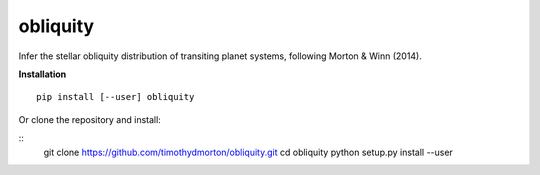 obliquity
=========

Infer the stellar obliquity distribution of transiting planet systems, following Morton & Winn (2014).

**Installation**

::

   pip install [--user] obliquity
   
Or clone the repository and install:

::
    git clone https://github.com/timothydmorton/obliquity.git
    cd obliquity
    python setup.py install --user


